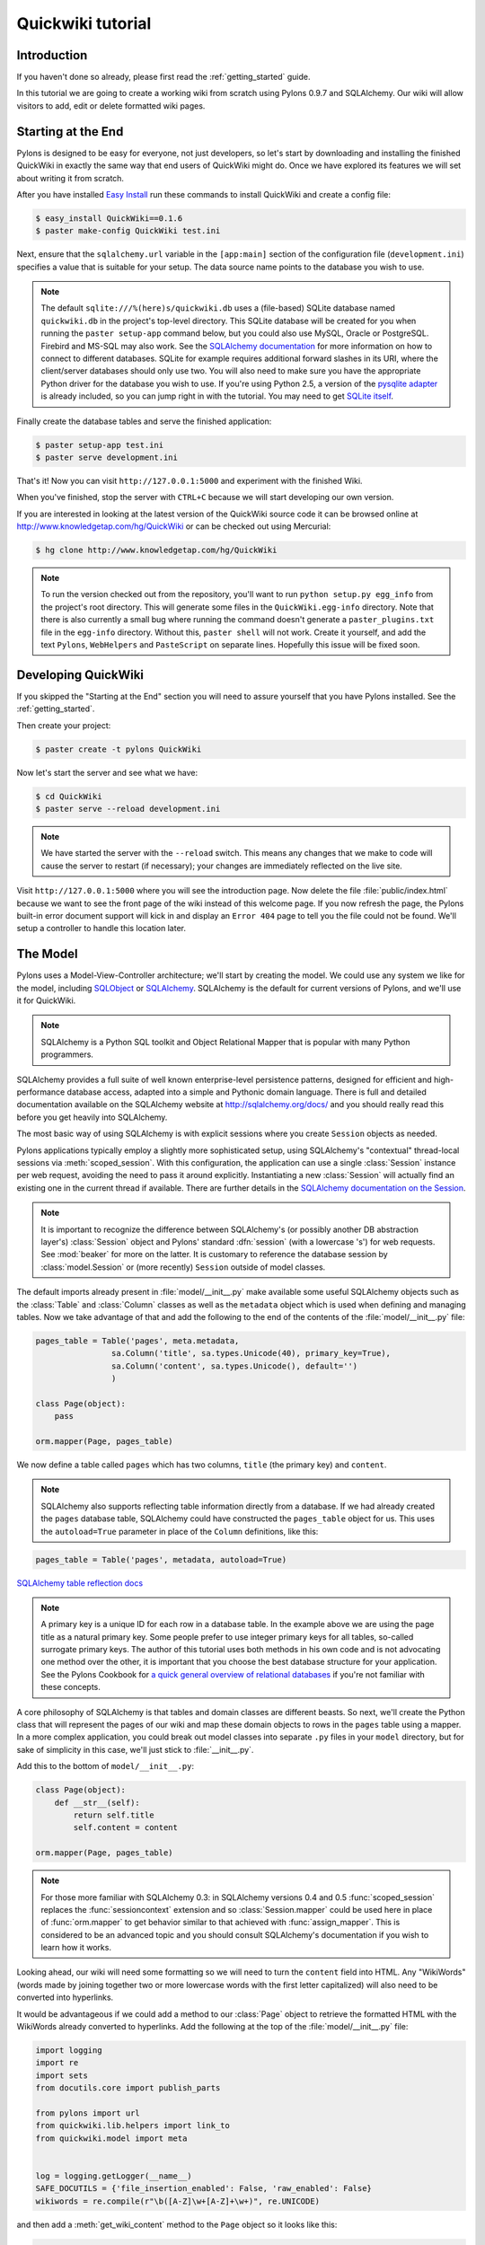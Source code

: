 .. _quickwiki_tutorial:

.. quickwiki-tutorial:

==================
Quickwiki tutorial
==================

Introduction 
============ 

If you haven't done so already, please first read the :ref:`getting_started` guide. 

In this tutorial we are going to create a working wiki from scratch using Pylons 0.9.7 and SQLAlchemy. Our wiki will allow visitors to add, edit or delete formatted wiki pages. 

Starting at the End 
=================== 

Pylons is designed to be easy for everyone, not just developers, so let's start by downloading and installing the finished QuickWiki in exactly the same way that end users of QuickWiki might do. Once we have explored its features we will set about writing it from scratch.

After you have installed `Easy Install <http://peak.telecommunity.com/DevCenter/EasyInstall>`_ run these commands to install QuickWiki and create a config file: 

.. code-block :: bash 

    $ easy_install QuickWiki==0.1.6 
    $ paster make-config QuickWiki test.ini 

Next, ensure that the ``sqlalchemy.url`` variable in the ``[app:main]`` section of the configuration file (``development.ini``) specifies a value that is suitable for your setup. The data source name points to the database you wish to use. 

.. note :: 

    The default ``sqlite:///%(here)s/quickwiki.db`` uses a (file-based) SQLite database named ``quickwiki.db`` in the project's top-level directory. This SQLite database will be created for you when running the ``paster setup-app`` command below, but you could also use MySQL, Oracle or PostgreSQL. Firebird and MS-SQL may also work. See the `SQLAlchemy documentation <http://www.sqlalchemy.org/docs/04/dbengine.html#dbengine_establishing>`_ for more information on how to connect to different databases. SQLite for example requires additional forward slashes in its URI, where the client/server databases should only use two. You will also need to make sure you have the appropriate Python driver for the database you wish to use. If you're using Python 2.5, a version of the `pysqlite adapter <http://www.initd.org/tracker/pysqlite/wiki/pysqlite>`_ is already included, so you can jump right in with the tutorial. You may need to get `SQLite itself <http://www.sqlite.org/download.html>`_. 

Finally create the database tables and serve the finished application: 

.. code-block :: bash 

    $ paster setup-app test.ini 
    $ paster serve development.ini 

That's it! Now you can visit ``http://127.0.0.1:5000`` and experiment with the finished Wiki. 

When you've finished, stop the server with ``CTRL+C`` because we will start developing our own version. 

If you are interested in looking at the latest version of the QuickWiki source code it can be browsed online at http://www.knowledgetap.com/hg/QuickWiki or can be checked out using Mercurial: 

.. code-block :: bash 

    $ hg clone http://www.knowledgetap.com/hg/QuickWiki 

.. note :: 

    To run the version checked out from the repository, you'll want to run ``python setup.py egg_info`` from the project's root directory. This will generate some files in the ``QuickWiki.egg-info`` directory. Note that there is also currently a small bug where running the command doesn't generate a ``paster_plugins.txt`` file in the ``egg-info`` directory. Without this, ``paster shell`` will not work. Create it yourself, and add the text ``Pylons``, ``WebHelpers`` and ``PasteScript`` on separate lines. Hopefully this issue will be fixed soon. 

Developing QuickWiki 
==================== 

If you skipped the "Starting at the End" section you will need to assure yourself that you have Pylons installed. See the :ref:`getting_started`.

Then create your project: 

.. code-block :: bash 

    $ paster create -t pylons QuickWiki 

Now let's start the server and see what we have: 

.. code-block :: bash 

    $ cd QuickWiki 
    $ paster serve --reload development.ini 

.. note :: We have started the server with the ``--reload`` switch. This means any changes that we make to code will cause the server to restart (if necessary); your changes are immediately reflected on the live site. 

Visit ``http://127.0.0.1:5000`` where you will see the introduction page. Now delete the file :file:`public/index.html` because we want to see the front page of the wiki instead of this welcome page. If you now refresh the page, the Pylons built-in error document support will kick in and display an ``Error 404`` page to tell you the file could not be found. We'll setup a controller to handle this location later. 


The Model 
========= 

Pylons uses a Model-View-Controller architecture; we'll start by creating the model. We could use any system we like for the model, including `SQLObject <http://www.sqlobject.org>`_ or `SQLAlchemy <http://www.sqlalchemy.org>`_. SQLAlchemy is the default for current versions of Pylons, and we'll use it for QuickWiki. 

.. note :: SQLAlchemy is a Python SQL toolkit and Object Relational Mapper that is popular with many Python programmers. 

SQLAlchemy provides a full suite of well known enterprise-level persistence patterns, designed for efficient and high-performance database access, adapted into a simple and Pythonic domain language. There is full and detailed documentation available on the SQLAlchemy website at http://sqlalchemy.org/docs/ and you should really read this before you get heavily into SQLAlchemy. 

The most basic way of using SQLAlchemy is with explicit sessions where you create ``Session`` objects as needed. 

Pylons applications typically employ a slightly more sophisticated setup, using SQLAlchemy's "contextual" thread-local sessions via :meth:`scoped_session`. With this configuration, the application can use a single :class:`Session` instance per web request, avoiding the need to pass it around explicitly. Instantiating a new :class:`Session` will actually find an existing one in the current thread if available. There are further details in the `SQLAlchemy documentation on the Session <http://www.sqlalchemy.org/docs/04/session.html#unitofwork_contextual>`_. 

.. note :: It is important to recognize the difference between SQLAlchemy's (or possibly another DB abstraction layer's) :class:`Session` object and Pylons' standard :dfn:`session` (with a lowercase 's') for web requests. See :mod:`beaker` for more on the latter. It is customary to reference the database session by :class:`model.Session` or (more recently) ``Session`` outside of model classes. 

The default imports already present in :file:`model/__init__.py` make available some useful SQLAlchemy objects such as the :class:`Table` and :class:`Column` classes as well as the ``metadata`` object which is used when defining and managing tables. Now we take advantage of that and add the following to the end of the contents of the :file:`model/__init__.py` file: 

.. code-block :: python 
    
    pages_table = Table('pages', meta.metadata, 
                    sa.Column('title', sa.types.Unicode(40), primary_key=True), 
                    sa.Column('content', sa.types.Unicode(), default='') 
                    )
    
    class Page(object):
        pass

    orm.mapper(Page, pages_table)

We now define a table called ``pages`` which has two columns, ``title`` (the primary key) and ``content``. 

.. note :: 
    SQLAlchemy also supports reflecting table information directly from a database. If we had already created the ``pages`` database table, SQLAlchemy could have constructed the ``pages_table`` object for us. This uses the ``autoload=True`` parameter in place of the ``Column`` definitions, like this: 

.. code-block :: python 

    pages_table = Table('pages', metadata, autoload=True) 

`SQLAlchemy table reflection docs <http://www.sqlalchemy.org/docs/04/metadata.html#metadata_tables_reflecting>`_ 

.. note :: A primary key is a unique ID for each row in a database table. In the example above we are using the page title as a natural primary key. Some people prefer to use integer primary keys for all tables, so-called surrogate primary keys. The author of this tutorial uses both methods in his own code and is not advocating one method over the other, it is important that you choose the best database structure for your application. See the Pylons Cookbook for `a quick general overview of relational databases <http://wiki.pylonshq.com/display/pylonscookbook/Relational+databases+for+people+in+a+hurry>`_ if you're not familiar with these concepts. 

A core philosophy of SQLAlchemy is that tables and domain classes are different beasts. So next, we'll create the Python class that will represent the pages of our wiki and map these domain objects to rows in the ``pages`` table using a mapper. In a more complex application, you could break out model classes into separate ``.py`` files in your ``model`` directory, but for sake of simplicity in this case, we'll just stick to :file:`__init__.py`. 

Add this to the bottom of ``model/__init__.py``: 

.. code-block :: python 

    class Page(object): 
        def __str__(self): 
            return self.title 
            self.content = content
    
    orm.mapper(Page, pages_table) 

.. note :: For those more familiar with SQLAlchemy 0.3: in SQLAlchemy versions 0.4 and 0.5 :func:`scoped_session` replaces the :func:`sessioncontext` extension and so :class:`Session.mapper` could be used here in place of
 :func:`orm.mapper` to get behavior similar to that achieved with :func:`assign_mapper`. This is considered to be an advanced topic and you should consult SQLAlchemy's documentation if you wish to learn how it works. 

Looking ahead, our wiki will need some formatting so we will need to turn the ``content`` field into HTML. Any "WikiWords" (words made by joining together two or more lowercase words with the first letter capitalized) will also need to be converted into hyperlinks. 

It would be advantageous if we could add a method to our :class:`Page` object to retrieve the formatted HTML with the WikiWords already converted to hyperlinks. Add the following at the top of the :file:`model/__init__.py` file: 

.. code-block :: python 

    import logging
    import re
    import sets
    from docutils.core import publish_parts

    from pylons import url
    from quickwiki.lib.helpers import link_to
    from quickwiki.model import meta


    log = logging.getLogger(__name__)
    SAFE_DOCUTILS = {'file_insertion_enabled': False, 'raw_enabled': False}
    wikiwords = re.compile(r"\b([A-Z]\w+[A-Z]+\w+)", re.UNICODE)

and then add a :meth:`get_wiki_content` method to the ``Page`` object so it looks like this: 

.. code-block :: python 

    class Page(object):
        def __init__(self, title, content=None):
            self.title = title
            self.content = content

        def get_wiki_content(self):
            """Convert reStructuredText content to HTML for display, and
            create links for WikiWords.
            """
            content = publish_parts(self.content, writer_name='html',
                                    settings_overrides=SAFE_DOCUTILS)['html_body']
            titles = sets.Set(wikiwords.findall(content))
            for title in titles:
                title_url = url(controller='pages', action='show', title=title)
                content = content.replace(title, link_to(title, title_url))
            return content


This code deserves a bit of explaining. The ``content = None`` line is so that the ``content`` attribute is initialized to ``None`` when a new :class:`Page` object is created. The :class:`Page` object represents a row in the ``pages`` table so ``self.content`` will be the value of the ``content`` field. The :class:`Set` object provides us with only unique WikiWord names, so we don't try replacing them more than once (a "wikiword" is of course defined by the regular expression set globally). 

.. note :: 

    Pylons uses a **Model View Controller** architecture and so the formatting of objects into HTML should  properly be handled in the View, i.e. in a template. In this example however, converting reStructuredText into HTML in a template is inappropriate so we are treating the HTML representation of the content as part of the model. It also gives us the chance to demonstrate that SQLAlchemy domain classes are real Python classes that can have their own methods. 

The :func:`link_to` and :func:`url` functions referenced in the controller code are respectively: a helper imported from :file:`webhelpers.html` indirectly via :file:`lib/helpers.py` and a utility function imported directly from the Pylons module. They both act as ``helper`` utilities for creating links to specific controller actions. In this case we have decided that all WikiWords should link to the :meth:`index` action of the ``page`` controller which we will create later. However, we need to ensure that the :func:`url` function is made available as a helper by adding an explicit import statement to :file:`lib/helpers.py`:

.. code-block :: python

    """Helper functions

    Consists of functions to typically be used within templates, but also
    available to Controllers. This module is available to templates as 'h'.
    """
    from webhelpers.html import escape, HTML, literal, url_escape
    from webhelpers.html.tags import *
    from webhelpers.html.secure_form import secure_form
    from webhelpers.pylonslib import Flash as _Flash
    from pylons import url

    flash = _Flash()

One final change; since we have used docutils and SQLAlchemy, both third party packages, we need to edit our :file:`setup.py` file so that anyone installing QuickWiki with `Easy Install <http://peak.telecommunity.com/DevCenter/EasyInstall>`_ will automatically also have these dependencies installed for them too. Edit your :file:`setup.py` in your project root directory so that the ``install_requires`` line looks like this: 

.. code-block :: python 

    install_requires=["Pylons>=0.9.7", "docutils==0.4", "SQLAlchemy>=0.5"], 

While we are we are making changes to :file:`setup.py` we might want to complete some of the other sections too. Set the version number to 0.1.6 and add a description and URL which will be used on PyPi when we release it: 

.. code-block :: python 

    version="0.1.6", 
    description="QuickWiki - Pylons 0.9.7 Tutorial application", 
    url="http://wiki.pylonshq.com/display/pylonsdocs/QuickWiki+Tutorial", 

We might also want to make a full release rather than a development release in which case we would remove the following lines from :file:`setup.cfg`: 

.. code-block :: ini 

    [egg_info] 
    tag_build = dev 
    tag_svn_revision = true 

To test the automatic installation of the dependencies, run the following command which will also install docutils and SQLAlchemy if you don't already have them: 

.. code-block :: bash 

    $ python setup.py develop 

.. note :: 

    The command ``python setup.py develop`` installs your application in a special mode so that it behaves exactly as if it had been installed as an egg file by an end user. This is really useful when you are developing an application because it saves you having to create an egg and install it every time you want to test a change. 

Application Setup 
=================

Edit ``websetup.py``, used by the ``paster setup-app`` command, to look like this: 

.. code-block :: python 

    """Setup the QuickWiki application"""
    import logging

    from quickwiki.config.environment import load_environment

    log = logging.getLogger(__name__)

    def setup_app(command, conf, vars):
        """Place any commands to setup quickwiki here"""
        load_environment(conf.global_conf, conf.local_conf)

        # Load the models
        from quickwiki.model import meta
        meta.metadata.bind = meta.engine

        # Create the tables if they aren't there already
        log.info("Creating tables...")
        meta.metadata.create_all(checkfirst=True)
        log.info("Successfully set up.")
    
        import quickwiki.model as model
        log.info("Adding front page data...")
        page = model.Page(
            title = u'FrontPage',
            content = u'Welcome to the QuickWiki front page.'
            )
        meta.Session.add(page)
        meta.Session.commit()
        log.info("Successfully set up.")


You can see that ``environment.py``'s :func:`load_environment` function is called, so our engine is ready for binding and we can import the model. A SQLAlchemy :class:`MetaData` object -- which provides some utility methods for operating on database schema -- usually needs to be connected to an engine, so the line  

.. code-block :: python

    meta.metadata.bind = meta.engine

does exactly that and then

.. code-block :: python

    model.metadata.create_all(checkfirst=True)

uses the connection we've just set up and, well, creates the table(s) we've defined ... if they don't already exist. After the tables are created, the other lines add some data for the simple front page to our wiki.

The Pylons default configuration specifies ``transactional=True`` when creating the ``Session``, this means that operations will be wrapped in a transaction and committed atomically (unless your DB doesn't support transactions, like MySQL's default MyISAM tables -- but that's beyond the scope of this tutorial). 

To test this functionality run you first need to install your QuickWiki if you haven't already done so in order for ``paster`` to find the version we are developing instead of the version we installed at the very start: 

.. code-block :: bash 

    $ python setup.py develop 

Specify your database URI in :file:`development.ini` so that the ``[app:main]`` section contains something like this, customized as needed for your database: 

.. code-block :: ini 

    [app:main] 
    use = egg:QuickWiki 
    ... 
    # Specify the database for SQLAlchemy to use. 
    # %(here) may include a ':' character on Windows environments; this can 
    # invalidate the URI when specifying a SQLite db via path name 
    sqlalchemy.url = sqlite:///%(here)s/quickwiki.db 

.. note :: 

    See the SQLAlchemy note in the `Starting at the End`_ section for information on supported database URIs and a link to the SQLAlchemy documentation about the various options that can be included in them. 

If you want to see the SQL being generated, you can have SQLAlchemy echo it to the console by adding this line: 

.. code-block :: ini 

    sqlalchemy.echo = true 

You can now run the ``paster setup-app`` command to setup your tables in the same way an end user would, remembering to drop and recreate the database if the version tested earlier has already created the tables: 

.. code-block :: bash 

    $ paster setup-app development.ini 

At this stage you will need to ensure you have the appropriate Python database drivers for the database you chose, otherwise you might find SQLAlchemy complains it can't get the DBAPI module for the dialect it needs. 

You should also edit :file:`QuickWiki.egg-info/paste_deploy_config.ini_tmpl` so that when users run ``paster make-config`` the configuration file that is produced for them will already have a section telling them to enter their own database URI as we did when we installed the finished QuickWiki at the start of the tutorial. Add these lines in the ``[app:main]`` section: 

.. code-block :: ini 

    # Specify the database for SQLAlchemy to use. 
    # %(here) may include a ':' character on Windows environments; this can 
    # invalidate the URI when specifying a SQLite db via path name 
    #sqlalchemy.url = sqlite:///%(here)s/quickwiki.db 
    #sqlalchemy.echo = true 

Templates 
========= 

.. note :: 

    Pylons uses the Mako templating language by default, although as is the case with most aspects of Pylons, you are free to deviate from the default if you prefer.

In our project we will make use of a feature of the Mako templating language called "inheritance". Add the main page template in :file:`templates/base.mako`: 

.. code-block :: html+mako 

    <!DOCTYPE html PUBLIC "-//W3C//DTD XHTML 1.1//EN" 
    "http://www.w3.org/TR/xhtml11/DTD/xhtml11.dtd"> 
    <html> 
        <head> 
            <title>QuickWiki</title> 
            <link type="text/css" rel="stylesheet" 
                  href="/css/quick.css" media="screen" />
        </head> 
        <body> 
            <div class="content"> 
                ${next.body()}\ 
                <p class="footer"> 
                    Return to the 
                    ${h.link_to('FrontPage', 
                        url(action="index", title="FrontPage"))} 
                    | ${h.link_to('Edit ' + c.title, 
                        url(title=c.title, action='edit'))} 
                </p> 
            </div> 
        </body> 
    </html> 

All our other templates will be automatically inserted into the ``${next.body()}`` line and the whole page will be returned when we call the :func:`render` global from our controller so that we can easily apply a consistent theme to all our templates. 

If you are interested in learning some of the features of Mako templates have a look at the comprehensive `Mako Documentation <http://www.makotemplates.org/docs/>`_. For now we just need to understand that :func:`next.body` is replaced with the child template and that anything within ``${...}`` brackets is executed and replaced with the result. By default, the replacement content is HTML-escaped in order to meet modern standards of basic protection from accidentally making the app vulnerable to XSS exploit.


This :file:`base.mako` also makes use of various helper functions attached to the ``h`` object. These are described in the `WebHelpers documentation <http://pylonshq.com/WebHelpers/module-index.html>`_. You can add more helpers to the ``h`` object by adding them to ``lib/helpers.py`` following the example below of the imports that we have made for this project:

.. code-block :: python

    """Helper functions

    Consists of functions to typically be used within templates, but also
    available to Controllers. This module is available to templates as 'h'.
    """
    from webhelpers.html import escape, HTML, literal, url_escape
    from webhelpers.html.tags import *
    from webhelpers.html.secure_form import secure_form
    from webhelpers.pylonslib import Flash as _Flash

    flash = _Flash()
 

Note that the :file:`helpers` module is available to templates as 'h', this is a good place to import or define directly any convenience functions that you want to make available to all templates. 

Routing 
======= 

Before we can add the actions we want to be able to route the requests to them correctly. Edit ``config/routing.py`` and adjust the 'Custom Routes' section to look like this: 

.. code-block :: python 

    # CUSTOM ROUTES HERE

    map.connect('home', '/', controller='pages', action='show',
                title='FrontPage')
    map.connect('pages', '/pages', controller='pages', action='index')
    map.connect('show_page', '/pages/show/{title}', controller='pages',
                action='show')
    map.connect('edit_page', '/pages/edit/{title}', controller='pages',
                action='edit')
    map.connect('save_page', '/pages/save/{title}', controller='pages',
                action='save', conditions=dict(method='POST'))
    map.connect('delete_page', '/pages/delete/{title}', controller='pages',
                action='delete')

    # A bonus example - the specified defaults allow visiting
    # example.com/FrontPage to view the page titled 'FrontPage':
    map.connect('/{title}', controller='pages', action='show')

    return map

Note that the default route has been replaced. This tells Pylons to route the root URL ``/`` to the :meth:`show()` method of the :class:`PageController` class in :file:`page.py` and specify the ``title`` argument as ``FrontPage``. It also says that any URL of the form ``/SomePage`` should be routed to the same method but the ``title`` argument will contain the value of the first part of the URL, in this case ``SomePage``. Any other URLs that can't be matched by these maps are routed to the error controller as usual where they will result in a 404 error page being displayed. 

One of the main benefits of using the Routes system is that you can also create URLs automatically, simply by specifying the routing arguments. For example if I want the URL for the page ``FrontPage`` I can create it with this code: 

.. code-block :: python 

    url(title='FrontPage') 

Although the URL would be fairly simple to create manually, with complicated URLs this approach is much quicker. It also has the significant advantage that if you ever deploy your Pylons application at a URL other than ``/``, all the URLs will be automatically adjusted for the new path without you needing to make any manual modifications. This flexibility is a real advantage. 

Full information on the powerful things you can do to route requests to controllers and actions can be found in the `Routes manual <http://routes.groovie.org/manual.html>`_. 

Controllers 
=========== 

Quick Recap: We've setup the model, configured the application, added the routes and setup the base template in :file:`base.mako`, now we need to write the application logic and we do this with controllers. In your project's root directory, add a controller called ``page`` to your project with this command: 

.. code-block :: bash 

    $ paster controller page 

If you are using Subversion, this will automatically be detected and the new controller and tests will be automatically added to your subversion repository.

We are going to need the following actions: 

``index(self)`` 
lists all of the titles of the pages in the database

``show(self, title)``
displays a page based on the title 

``edit(self, title)`` 
displays a from for editing the page ``title`` 

``save(self, title)`` 
save the page ``title`` and show it with a saved message 

``delete(self, title)`` 
deletes a page

:meth:`index` 
--------------- 

Let's get to work on the new controller in :file:`page.py`. First we'll import the :class:`Page` class from our model class to save some typing later on. Add this line with the imports at the top of the file: 

.. code-block :: python 

    from quickwiki.model import Page 

This is also done in the :file:`base.py` file for the :class:`Session` class, as shown above. This is done purely for convenience, and you can instead choose to refer to :class:`model.Session` and :class:`model.Page` throughout in your controllers since :class:`BaseController` imports the model for us. This may help to reduce any confusion, especially when working with more complex applications. 

We shall add a convenience method :meth:`__init__` which will obtain and make available the relevant query object from the database, ready to be queried.

.. code-block :: python 

    def __init__(self):
        self.page_q = Session.query(Page)

Now we can query the data database using the query expression language provided by SQLAlchemy, .
On to the :meth:`index` method itself. Replace the existing :meth:`index` action with this: 

.. code-block :: python 

    def index(self):
        c.titles = [page.title for page in self.page_q.all()]
        return render('/pages/index.mako')

Add a template called :file:`templates/page.mako` that looks like this: 

.. code-block :: html+mako 

    <%inherit file="base.mako"/> 

    <h1 class="main">${c.title}</h1> 
    ${c.content} 

This template simply displays the page title and content. 

.. note :: Pylons automatically assigns all the action parameters to the Pylons context object ``c`` so that you don't have to assign them yourself. In this case, the value of ``title`` will be automatically assigned to ``c.title`` so that it can be used in the templates. We assign ``c.content`` manually in the controller. 

We need to edit :file:`templates/base.mako` to add a link to the title list in the footer, but while we're at it, let's introduce a Mako function to make the footer a little smarter. Edit :file:`base.mako` like this: 

.. code-block :: html+mako  

    <!DOCTYPE html PUBLIC "-//W3C//DTD XHTML 1.1//EN"
      "http://www.w3.org/TR/xhtml11/DTD/xhtml11.dtd">
    <html>
      <head>
        <title>QuickWiki</title>
        ${h.stylesheet_link('/quick.css')}
      </head>

      <body>
        <div class="content">
          <h1 class="main">${self.header()}</h1>
      
          <% flashes = h.flash.pop_messages() %>
          % if flashes:
            % for flash in flashes:
            <div id="flash">
              <span class="message">${flash}</span>
            </div>
            % endfor
          % endif
      
          ${next.body()}\
      
          <p class="footer">
          ${self.footer(request.environ['pylons.routes_dict']['action'])}\
          </p>
        </div>
      </body>
    </html>

    ## Don't show links that are redundant for particular pages
    <%def name="footer(action)">\
      Return to the ${h.link_to('FrontPage', url('home'))}
      % if action == "index":
        <% return '' %>
      % endif
      % if action != 'edit':
        | ${h.link_to('Edit ' + c.title, url('edit_page', title=c.title))}
      % endif
      | ${h.link_to('Title List', url('pages'))}
    </%def>

The ``<%def name="footer(action">`` creates a Mako function for display logic. As you can see, the function builds the HTML for the footer, but doesn't display the 'Edit' link when you're on the 'Title List' page or already on an edit page. It also won't show a 'Title List' link when you're already on that page. The ``<% ... %>`` tags shown on the ``return`` statement are the final new piece of Mako syntax: they're used much like the ``${...}`` tags, but for arbitrary Python code that does not directly render HTML. Also, the double hash (``##``) denotes a single-line comment in Mako. 

So the :func:`footer` function is called in place of our old 'static' footer markup. We pass it a value from ``pylons.routes_dict`` which holds the name of the action for the current request. The trailing `\\` character just tells Mako not to render an extra newline. 

If you visit ``http://127.0.0.1:5000/page/`` you should see the full titles list and you should be able to visit each page. 


We also need a template for pages that don't already exist. The template needs to display a message and link to the :meth:`edit` action so that they can be created. Add a template called :file:`templates/new.mako` that looks like this: 

.. code-block :: html+mako 

    <%inherit file="/base.mako"/>\

    <%def name="header()">${c.title}</%def>

    <p>This page doesn't exist yet.
      <a href="${url('edit_page', title=c.title)}">Create the page</a>.
    </p>

At this point we can test our QuickWiki to see how it looks. If you don't already have a server running, start it now with: 

.. code-block :: bash 

    $ paster serve --reload development.ini 

Visit ``http://127.0.0.1:5000/`` and you will see the front page of the wiki. If you haven't already done so, you should delete the file :file:`public/index.html` so that when you visit the URL above you are routed to the correct action in the page controller and see the wiki front page instead of the :file:`index.html` file being displayed. 

We can spruce up the appearance of page a little by adding the stylesheet we linked to in the :file:`templates/base.mako` file earlier. Add the file :file:`public/quick.css` with the following content and refresh the page to reveal a better looking wiki: 

.. code-block :: css 

    body { 
    background-color: #888; 
    margin: 25px; 
    } 
    div.content{ 
    margin: 0; 
    margin-bottom: 10px; 
    background-color: #d3e0ea; 
    border: 5px solid #333; 
    padding: 5px 25px 25px 25px; 
    } 
    h1.main{ 
    width: 100%; 
    border-bottom: 1px solid #000; 
    } 
    p.footer{ 
    width: 100%; 
    padding-top: 3px; 
    border-top: 1px solid #000; 
    } 

When you run the example you will notice that the word ``QuickWiki`` has been turned into a hyperlink by the :func:`get_wiki_content` method we added to our :class:`Page` domain object earlier. You can click the link and will see an example of the new page screen from the :file:`new.mako` template. If you follow the ``Create the page`` link you will see the Pylons automatic error handler kick in to tell you ``Action edit is not implemented``. Well, we better write it next, but before we do, have a play with the :ref:`interactive_debugging`, try clicking on the ``+`` or ``>>`` arrows and you will be able to interactively debug your application. It is a tremendously useful tool.

:meth:`edit` 
------------

To edit the wiki page we need to get the content from the database without changing it to HTML to display it in a simple form for editing. Add the :meth:`edit` action: 

.. code-block :: python 

    def edit(self, title): 
        page_q = Session.query(Page) 
        page = page_q.filter_by(title=title).first() 
        if page: 
            c.content = page.content 
        return render('/edit.mako') 

and then create the ``templates/edit.mako`` file: 

.. code-block :: html+mako  

    <%inherit file="/base.mako"/>\

    <%def name="header()">Editing ${c.title}</%def>

    ${h.secure_form(url('save_page', title=c.title))}
      ${h.textarea(name='content', rows=7, cols=40, content=c.content)} <br />
      ${h.submit(value='Save changes', name='commit')}
    ${h.end_form()}

.. note :: You may have noticed that we only set ``c.content`` if the page exists but that it is accessed in ``h.text_area`` even for pages that don't exist and yet it doesn't raise an ``AttributeError``. 

We are making use of the fact that the ``c`` object returns an empty string ``""`` for any attribute that is accessed which doesn't exist. This can be a very useful feature of the ``c`` object, but can catch you on occasions where you don't expect this behavior. It can be disabled by setting ``config['pylons.strict_c'] = True`` in your project's :file:`config/environment.py`. 

We are making use of the ``h`` object to create our form and field objects. This saves a bit of manual HTML writing. The form submits to the ``save()`` action to save the new or updated content so let's write that next. 

:meth:`save` 
--------------

The :func:`@authenticate_form` decorator that appears immediately before the  :meth:`save` action checks the value of the hidden form field placed there by the :func:`secure_form` helper that we used when creating the form. The hidden form field carries an authorization token for prevention of certain Cross-site request forgery (CSRF) attacks.

The first thing the :meth:`save` action has to do is to see if the page being saved already exists. If not it creates it with ``page = model.Page(title)``. Next it needs the updated content. In Pylons you can get request parameters from form submissions via ``GET`` and ``POST`` requests from the appropriately named ``request`` object. For form submissions from *only* ``GET`` or ``POST`` requests, use ``request.GET`` or ``request.POST``. Only ``POST`` requests should generate side effects (like changing data), so the save action will only reference ``request.POST`` for the parameters. 

Add the :meth:`save` action: 

.. code-block :: python 

    @authenticate_form
    def save(self, title):
        page = self.page_q.filter_by(title=title).first()
        if not page:
            page = Page(title)
        # In a real application, you should validate and sanitize
        # submitted data throughly! escape is a minimal example here.
        page.content = escape(request.POST.getone('content'))
        Session.add(page)
        Session.commit()
        flash('Successfully saved %s!' % title)
        redirect_to('show_page', title=title)

.. note :: 
    ``request.POST`` is a MultiDict objects: an ordered dictionary that may contain multiple values for each key. The MultiDict will always return one value for any existing key via the normal dict accessors ``request.POST[key]`` and ``request.POST.get(key)``. When multiple values are expected, use the ``request.POST.getall(key)`` method to return all values in a list. 

In order for the :file:`page.mako` template to display the ``Successfully saved`` message after the page is saved we need to update the :file:`templates/page.mako` file. After ``<h1 class="main">${c.title}</h1>`` add these lines: 

.. code-block :: html+mako 

    % if c.message: 
    <p><div id="message">${c.message}</div></p> 
    % endif 

And add the following to the ``public/quick.css`` file: 

.. code-block :: css 

    div#message{ 
        color: orangered; 
    } 

The ``%`` syntax is used for control structures in mako -- conditionals and loops. You must 'close' them with an 'end' tag as shown here. At this point we have a fully functioning wiki that lets you create and edit pages and can be installed and deployed by an end user with just a few simple commands. 

Visit ``http://127.0.0.1:5000`` and have a play. 

It would be nice to get a title list and to be able to delete pages, so that's what we'll do next! 

:meth:`delete` 
----------------

We need to add a ``delete()`` action that returns the new list of titles excluding the one that has been deleted: 

.. code-block :: python 

    def delete(self, title):
        page = self.page_q.filter_by(title=title).one()
        Session.delete(page)
        Session.commit()
        flash('Deleted %s.' % title)
        redirect_to('pages')

The title of the page is used to identify and load the object which is then deleted. The change is saved with :func:`model.Session.commit` before the list of remaining titles is re-rendered by the template :file:`templates/index.mako`. 

Visit ``http://127.0.0.1:5000/index`` and have a go at deleting some pages. You may need to go back to the FrontPage and create some more if you get carried away! 

That's it! A working, production-ready wiki in 20 mins. You can visit ``http://127.0.0.1:5000/`` once more to admire your work. 

Publishing the Finished Product 
=============================== 

After all that hard work it would be good to distribute the finished package wouldn't it? Luckily this is really easy in Pylons too. In the project root directory run this command: 

.. code-block :: bash 

    $ python setup.py bdist_egg 

This will create an egg file in ``dist`` which contains everything anyone needs to run your program. They can install it with: 

.. code-block :: bash 

    $ easy_install QuickWiki-0.1.6-py2.5.egg 

You should probably make eggs for each version of Python your users might require by running the above commands with both Python 2.4 and 2.5 to create both versions of the eggs. 

If you want to register your project with PyPi at ``http://www.python.org/pypi`` you can run the command below. *Please only do this with your own projects though because QuickWiki has already been registered!* 

.. code-block :: bash 

    $ python setup.py register 

.. warning:: The PyPi authentication is very weak and passwords are transmitted in plain text. Don't use any sign in details that you use for important applications as they could be easily intercepted. 

You will be asked a number of questions and then the information you entered in ``setup.py`` will be used as a basis for the page that is created. 

Now visit ``http://www.python.org/pypi`` to see the new index with your new package listed. 

.. note :: A `CheeseShop Tutorial <http://wiki.python.org/moin/CheeseShopTutorial>`_ has been written and `full documentation on setup.py <http://docs.python.org/dist/dist.html>`_ is available from the Python website. You can even use `reStructuredText <http://docutils.sourceforge.net/rst.html>`_ in the ``description`` and ``long_description`` areas of ``setup.py`` to add formatting to the pages produced on PyPi (PyPi used to be called "the CheeseShop"). There is also `another tutorial here <http://www.python.org/~jeremy/weblog/030924.html>`_. 

Finally you can sign in to PyPi with the account details you used when you registered your application and upload the eggs you've created. If that seems too difficult you can even use this command which should be run for each version of Python supported to upload the eggs for you: 

.. code-block :: bash 

    $ python setup.py bdist_egg upload 

Before this will work you will need to create a :file:`.pypirc` file in your home directory containing your username and password so that the ``upload`` command knows who to sign in as. It should look similar to this: 

.. code-block :: ini

    [server-login] 
    username: james 
    password: password 

.. note :: This works on windows too but you will need to set your ``HOME`` environment variable first. If your home directory is ``C:\Documents and Settings\James`` you would put your :file:`.pypirc` file in that directory and set your ``HOME`` environment variable with this command: 

.. code-block :: bash 

    > SET HOME=C:\Documents and Settings\James 

You can now use the ``python setup.py bdist_egg upload`` as normal. 

Now that the application is on PyPi anyone can install it with the ``easy_install`` command exactly as we did right at the very start of this tutorial. 

Security 
======== 

A final word about security. 

.. warning :: Always set ``debug = false`` in configuration files for production sites and make sure your users do too. 

You should NEVER run a production site accessible to the public with debug mode on. If there was a problem with your application and an interactive error page was shown, the visitor would be able to run any Python commands they liked in the same way you can when you are debugging. This would obviously allow them to do all sorts of malicious things so it is very important you turn off interactive debugging for production sites by setting ``debug = false`` in configuration files and also that you make users of your software do the same. 

Summary 
======= 

We've gone through the whole cycle of creating and distributing a Pylons application looking at setup and configuration, routing, models, controllers and templates. Hopefully you have an idea of how powerful Pylons is and, once you get used to the concepts introduced in this tutorial, how easy it is to create sophisticated, distributable applications with Pylons. 

That's it, I hope you found the tutorial useful. You are encouraged to email any comments to the `Pylons mailing list <http://groups.google.com/group/pylons-discuss>`_ where they will be welcomed. 

ToDo 
==== 

* If QuickWiki is intended as a reference app for Pylons best practices, I'd like to incorporate some testing into the tutorial. Possibly introduce ``paster shell`` too. 
* Introduce 0.9.6's logging features instead of sqlalchemy.echo 
* Further explain Pylons' Unicode support 

Thanks 
====== 
A big thanks to Ches Martin for updating this document and the QuickWiki project for Pylons 0.9.6 / Pylons 0.9.7 / QuickWiki 0.1.5 / QuickWiki 0.1.6, and others in the Pylons community who contributed bug fixes and suggestions. 
